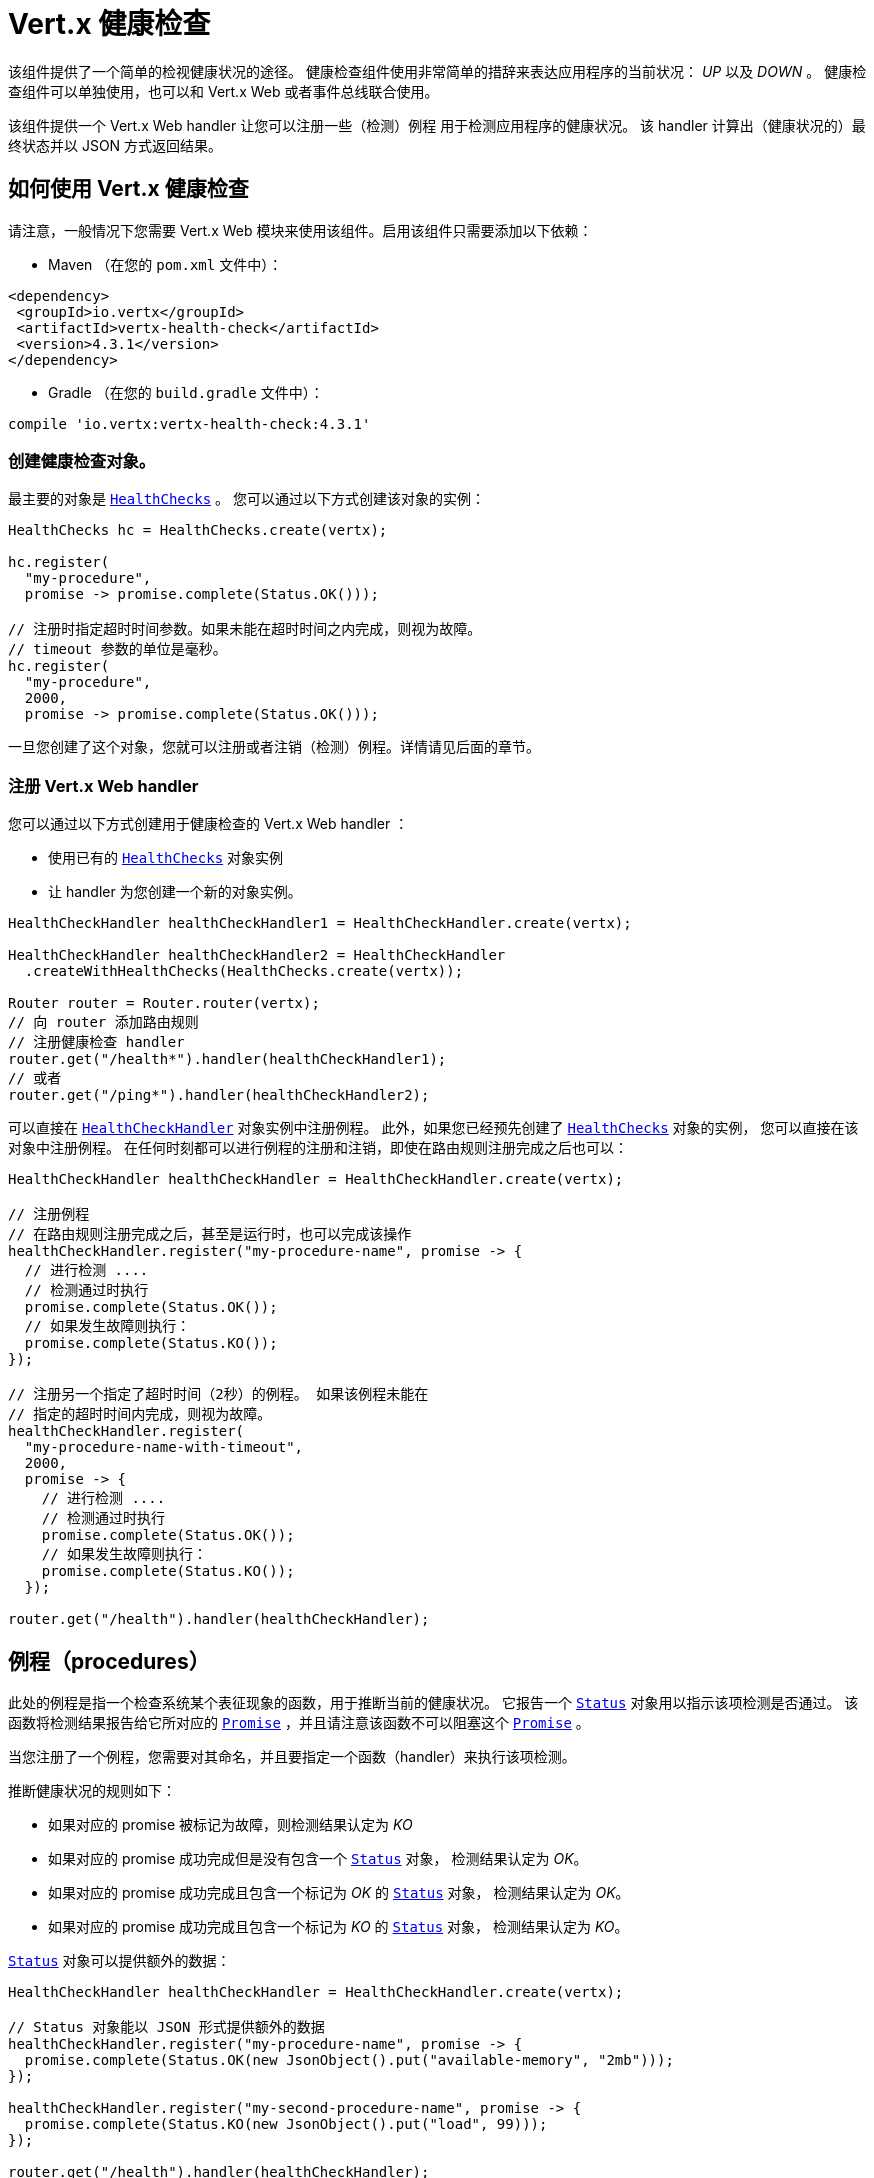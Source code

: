 = Vert.x 健康检查

该组件提供了一个简单的检视健康状况的途径。
健康检查组件使用非常简单的措辞来表达应用程序的当前状况： _UP_ 以及 _DOWN_ 。
健康检查组件可以单独使用，也可以和 Vert.x Web 或者事件总线联合使用。

该组件提供一个 Vert.x Web handler 让您可以注册一些（检测）例程
用于检测应用程序的健康状况。
该 handler 计算出（健康状况的）最终状态并以 JSON 方式返回结果。

[[_using_vert_x_health_checks]]
== 如何使用 Vert.x 健康检查

请注意，一般情况下您需要 Vert.x Web 模块来使用该组件。启用该组件只需要添加以下依赖：

* Maven （在您的 `pom.xml` 文件中）：

[source,xml,subs="+attributes"]
----
<dependency>
 <groupId>io.vertx</groupId>
 <artifactId>vertx-health-check</artifactId>
 <version>4.3.1</version>
</dependency>
----

* Gradle （在您的 `build.gradle` 文件中）：

[source,groovy,subs="+attributes"]
----
compile 'io.vertx:vertx-health-check:4.3.1'
----

[[_creating_the_health_check_object]]
=== 创建健康检查对象。

最主要的对象是 `link:../../apidocs/io/vertx/ext/healthchecks/HealthChecks.html[HealthChecks]` 。 您可以通过以下方式创建该对象的实例：

[source, java]
----
HealthChecks hc = HealthChecks.create(vertx);

hc.register(
  "my-procedure",
  promise -> promise.complete(Status.OK()));

// 注册时指定超时时间参数。如果未能在超时时间之内完成，则视为故障。
// timeout 参数的单位是毫秒。
hc.register(
  "my-procedure",
  2000,
  promise -> promise.complete(Status.OK()));
----

一旦您创建了这个对象，您就可以注册或者注销（检测）例程。详情请见后面的章节。

[[_registering_the_vert_x_web_handler]]
=== 注册 Vert.x Web handler

您可以通过以下方式创建用于健康检查的 Vert.x Web handler ：

* 使用已有的 `link:../../apidocs/io/vertx/ext/healthchecks/HealthChecks.html[HealthChecks]` 对象实例
* 让 handler 为您创建一个新的对象实例。

[source, java]
----
HealthCheckHandler healthCheckHandler1 = HealthCheckHandler.create(vertx);

HealthCheckHandler healthCheckHandler2 = HealthCheckHandler
  .createWithHealthChecks(HealthChecks.create(vertx));

Router router = Router.router(vertx);
// 向 router 添加路由规则
// 注册健康检查 handler
router.get("/health*").handler(healthCheckHandler1);
// 或者
router.get("/ping*").handler(healthCheckHandler2);
----

可以直接在 `link:../../apidocs/io/vertx/ext/healthchecks/HealthCheckHandler.html[HealthCheckHandler]` 对象实例中注册例程。
此外，如果您已经预先创建了 `link:../../apidocs/io/vertx/ext/healthchecks/HealthChecks.html[HealthChecks]` 对象的实例，
您可以直接在该对象中注册例程。
在任何时刻都可以进行例程的注册和注销，即使在路由规则注册完成之后也可以：

[source, java]
----
HealthCheckHandler healthCheckHandler = HealthCheckHandler.create(vertx);

// 注册例程
// 在路由规则注册完成之后，甚至是运行时，也可以完成该操作
healthCheckHandler.register("my-procedure-name", promise -> {
  // 进行检测 ....
  // 检测通过时执行
  promise.complete(Status.OK());
  // 如果发生故障则执行：
  promise.complete(Status.KO());
});

// 注册另一个指定了超时时间（2秒）的例程。 如果该例程未能在
// 指定的超时时间内完成，则视为故障。
healthCheckHandler.register(
  "my-procedure-name-with-timeout",
  2000,
  promise -> {
    // 进行检测 ....
    // 检测通过时执行
    promise.complete(Status.OK());
    // 如果发生故障则执行：
    promise.complete(Status.KO());
  });

router.get("/health").handler(healthCheckHandler);
----

[[_procedures]]
== 例程（procedures）

此处的例程是指一个检查系统某个表征现象的函数，用于推断当前的健康状况。
它报告一个 `link:../../apidocs/io/vertx/ext/healthchecks/Status.html[Status]` 对象用以指示该项检测是否通过。
该函数将检测结果报告给它所对应的 `link:../../apidocs/io/vertx/core/Promise.html[Promise]` ，并且请注意该函数不可以阻塞这个 `link:../../apidocs/io/vertx/core/Promise.html[Promise]` 。

当您注册了一个例程，您需要对其命名，并且要指定一个函数（handler）来执行该项检测。

推断健康状况的规则如下：

* 如果对应的 promise 被标记为故障，则检测结果认定为 _KO_
* 如果对应的 promise 成功完成但是没有包含一个 `link:../../apidocs/io/vertx/ext/healthchecks/Status.html[Status]` 对象，
检测结果认定为 _OK_。
* 如果对应的 promise 成功完成且包含一个标记为 _OK_ 的 `link:../../apidocs/io/vertx/ext/healthchecks/Status.html[Status]` 对象，
检测结果认定为 _OK_。
* 如果对应的 promise 成功完成且包含一个标记为 _KO_ 的 `link:../../apidocs/io/vertx/ext/healthchecks/Status.html[Status]` 对象，
检测结果认定为 _KO_。

`link:../../apidocs/io/vertx/ext/healthchecks/Status.html[Status]` 对象可以提供额外的数据：

[source, java]
----
HealthCheckHandler healthCheckHandler = HealthCheckHandler.create(vertx);

// Status 对象能以 JSON 形式提供额外的数据
healthCheckHandler.register("my-procedure-name", promise -> {
  promise.complete(Status.OK(new JsonObject().put("available-memory", "2mb")));
});

healthCheckHandler.register("my-second-procedure-name", promise -> {
  promise.complete(Status.KO(new JsonObject().put("load", 99)));
});

router.get("/health").handler(healthCheckHandler);
----

例程可以进行分组管理。 例程的名称里可以指定分组信息。 分组的例程按照树形结构进行组织，
并且树形结构被映射到 HTTP url 之上（如下所示）。

[source, java]
----
HealthCheckHandler healthCheckHandler = HealthCheckHandler.create(vertx);

// 注册例程
// 例程可以进行分组，以例程名称中的 “/” 分隔符来判断组别
// 一个分组中也可以包含另一个分组
healthCheckHandler.register(
  "a-group/my-procedure-name",
  promise -> {
    //....
  });
healthCheckHandler.register(
  "a-group/a-second-group/my-second-procedure-name",
  promise -> {
    //....
  });

router.get("/health").handler(healthCheckHandler);
----

[[_http_responses_and_json_output]]
== HTTP 响应和 JSON 输出

启用 Vert.x web handler 之后，可以通过对外开放的 
`link:../../apidocs/io/vertx/ext/healthchecks/HealthCheckHandler.html[HealthCheckHandler]` 所对应的路由规则
以 HTTP GET 或者 POST （取决于您注册的路由规则）的方式获取总体健康检查信息。

如果没有注册任何例程， 则响应信息为 `204 - NO CONTENT` ， 表明系统状态为 _UP_ 但是没有执行任何例程。
此时响应信息不包含任何有效数据。

如果注册了至少一个例程，该例程将被执行并计算出检测结果。
响应码包括下列几种：

* `200` : 一切正常
* `503` : 至少有一个例程报告了不健康状态
* `500` : 某个例程抛出了错误，或者未能及时报告状态

响应的内容是一个 JSON 文档，体现的是总体结果（`outcome`）。总体结果要么是 `UP` 要么是 `DOWN` 。
此外还给出了一个 `checks` 数组用以显示每个执行过的例程的结果。
如果某个例程报告了额外的数据，这些数据也会一并给出：

[source]
----
{
"checks" : [
{
  "id" : "A",
  "status" : "UP"
},
{
  "id" : "B",
  "status" : "DOWN",
  "data" : {
    "some-data" : "some-value"
  }
}
],
"outcome" : "DOWN"
}
----

如果采用了分组/层级结构，则 `checks` 数组通过以下结构来描述：

[source]
----
{
"checks" : [
{
  "id" : "my-group",
  "status" : "UP",
  "checks" : [
  {
    "id" : "check-2",
    "status" : "UP",
  },
  {
    "id" : "check-1",
    "status" : "UP"
  }]
}],
"outcome" : "UP"
}
----

如果一个例程抛出了错误，或者报告了故障（异常），该 JSON 文档会在 `data` 字段下给出 `cause` 字段。
如果某个例程未能及时上报结果，则结果将显示为 `Timeout` （超时）。

[[_examples_of_procedures]]
== 例程示例

此章节提供一些通用的健康检查示例

[[_sql_client]]
=== SQL client

该例子用以报告一个数据库连接是否成功建立：

[source, java]
----
handler.register("database",
  promise -> pool.getConnection(connection -> {
    if (connection.failed()) {
      promise.fail(connection.cause());
    } else {
      connection.result().close();
      promise.complete(Status.OK());
    }
  }));
----

[[_service_availability]]
=== 服务可用性

该项检测用于报告某个服务（此处是指一个HTTP endpoint）在服务发现中是否可用：

[source, java]
----
handler.register("my-service",
  promise ->
    HttpEndpoint.getClient(discovery, rec -> "my-service".equals(rec.getName()),
      client -> {
        if (client.failed()) {
          promise.fail(client.cause());
        } else {
          client.result().close();
          promise.complete(Status.OK());
        }
      }));
----

[[_event_bus]]
=== 事件总线

该项检测用于报告某个事件总线上的某个消费者是否已经准备就绪。
在这个例子中，是一个简单的 ping/pong 应答协议，您也可以换成别的更为复杂的场景。
该项检测可以用于检查某个 verticle 是否已经准备就绪并且已在监听某个事件总线地址。

[source, java]
----
handler.register("receiver",
  promise ->
    vertx.eventBus().request("health", "ping")
      .onSuccess(msg -> {
        promise.complete(Status.OK());
      })
      .onFailure(err -> {
        promise.complete(Status.KO());
      }));
----

[[_authentication]]
== 身份认证

当使用 Vert.x web handler 时，
您可以传入一个 `link:../../apidocs/io/vertx/ext/auth/authentication/AuthenticationProvider.html[AuthenticationProvider]` 对象用来对请求进行身份认证。
详情请查阅 `link:http://vertx.io/docs/#authentication_and_authorisation[Vert.x Auth]` 。

Vert.x Web handler 创建一个 JSON 对象包含以下内容：

* 请求头
* 请求参数
* 表单参数（如果存在）
* JOSN 格式的内容（如果存在，并且请求的 content type 是 `application/json` ）

上述对象会被传入身份认证方式提供者来对请求进行身份认证。
如果认证失败，则会返回 `403 - FORBIDDEN` 响应。

[[_exposing_health_checks_on_the_event_bus]]
== 在事件总线上开放健康检查功能

利用 Vert.x web handler 通过 HTTP 方式开放健康检查功能是十分便捷的，但是通过别的方式开放这些数据可以发挥更大的作用。
以下章节给出了如何在事件总线上开放健康检查数据的例子：

[source, java]
----
vertx.eventBus().consumer("health",
  message -> healthChecks.checkStatus()
    .onSuccess(message::reply)
    .onFailure(err -> message.fail(0, err.getMessage())));
----
